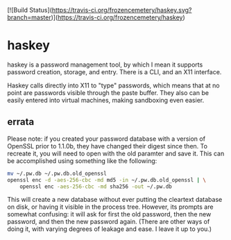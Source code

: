 [![Build Status](https://travis-ci.org/frozencemetery/haskey.svg?branch=master)](https://travis-ci.org/frozencemetery/haskey)

* haskey

haskey is a password management tool, by which I mean it supports password
creation, storage, and entry.  There is a CLI, and an X11 interface.  

Haskey calls directly into X11 to "type" passwords, which means that at no
point are passwords visible through the paste buffer.  They also can be
easily entered into virtual machines, making sandboxing even easier.

** errata

Please note: if you created your password database with a version of OpenSSL
prior to 1.1.0b, they have changed their digest since then.  To recreate it,
you will need to open with the old paramter and save it.  This can be
accomplished using something like the following:

#+BEGIN_SRC sh
  mv ~/.pw.db ~/.pw.db.old_openssl
  openssl enc -d -aes-256-cbc -md md5 -in ~/.pw.db.old_openssl | \
      openssl enc -aes-256-cbc -md sha256 -out ~/.pw.db
#+END_SRC

This will create a new database without ever putting the cleartext database on
disk, or having it visible in the process tree.  However, its prompts are
somewhat confusing: it will ask for first the old password, then the new
password, and then the new password again.  (There are other ways of doing it,
with varying degrees of leakage and ease.  I leave it up to you.)
